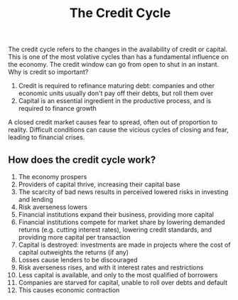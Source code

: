 :PROPERTIES:
:ID:       db19c192-25e2-4273-91d2-f9bb7975afba
:END:
#+title: The Credit Cycle

The credit cycle refers to the changes in the availability of credit or capital.
This is one of the most volative cycles than has a fundamental influence on the
economy. The credit window can go from open to shut in an instant. Why is credit
so important?

1. Credit is required to refinance maturing debt: companies and other economic
   units usually don't pay off their debts, but roll them over
2. Capital is an essential ingredient in the productive process, and is required
   to finance growth

A closed credit market causes fear to spread, often out of proportion to
reality. Difficult conditions can cause the vicious cycles of closing and fear,
leading to financial crises.

** How does the credit cycle work?
:PROPERTIES:
:ID:       edd9051e-cf17-4324-80e4-a37a0718616d
:END:

1. The economy prospers
2. Providers of capital thrive, increasing their capital base
3. The scarcity of bad news results in perceived lowered risks in investing and lending
4. Risk averseness lowers
5. Financial institutions expand their business, providing more capital
6. Financial institutions compete for market share by lowering demanded returns
   (e.g. cutting interest rates), lowering credit standards, and providing more
   capital per transaction
7. Capital is destroyed: investments are made in projects where the cost of
   capital outweights the returns (if any)
8. Losses cause lenders to be discouraged
9. Risk averseness rises, and with it interest rates and restrictions
10. Less capital is available, and only to the most qualified of borrowers
11. Companies are starved for capital, unable to roll over debts and default
12. This causes economic contraction
